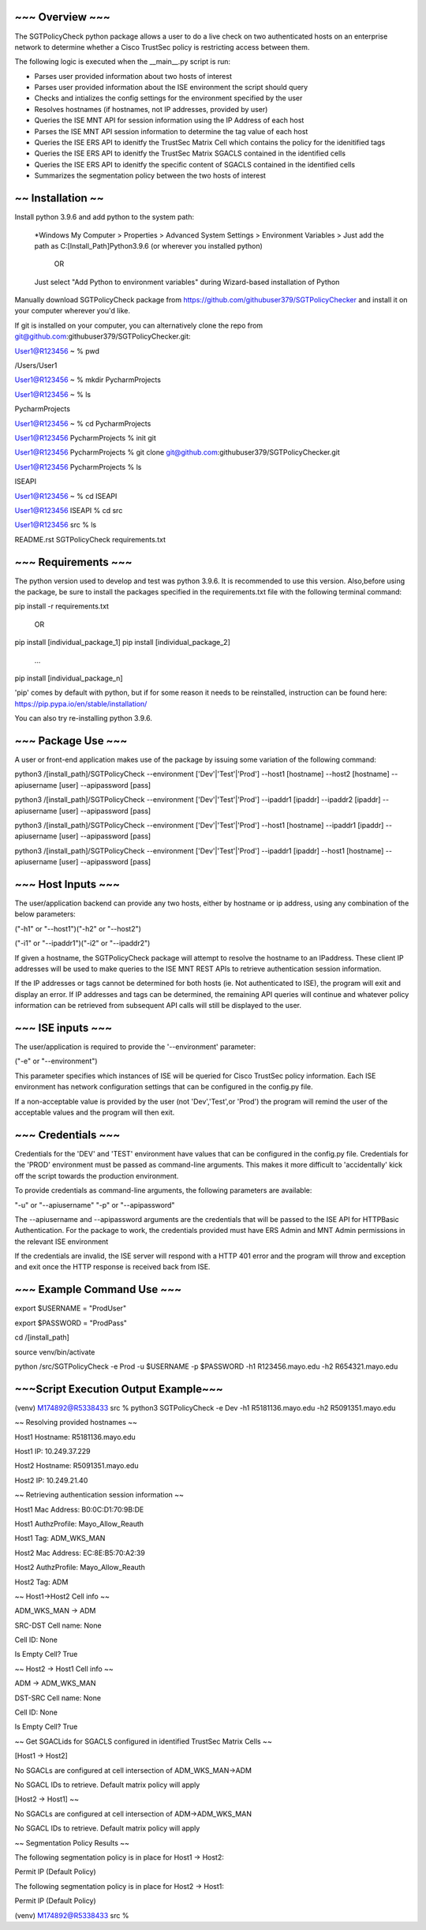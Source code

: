 ~~~~~~~~~~~~~~~~
~~~ Overview ~~~
~~~~~~~~~~~~~~~~

The SGTPolicyCheck python package allows a user to do a live check on two authenticated hosts on an enterprise network 
to determine whether a Cisco TrustSec policy is restricting access between them.

The following logic is executed when the __main__.py script is run:

- Parses user provided information about two hosts of interest

- Parses user provided information about the ISE environment the script should query

- Checks and intializes the config settings for the environment specified by the user

- Resolves hostnames (if hostnames, not IP addresses, provided by user)

- Queries the ISE MNT API for session information using the IP Address of each host

- Parses the ISE MNT API session information to determine the tag value of each host

- Queries the ISE ERS API to idenitfy the TrustSec Matrix Cell which contains the policy for the idenitified tags

- Queries the ISE ERS API to idenitfy the TrustSec Matrix SGACLS contained in the identified cells

- Queries the ISE ERS API to idenitfy the specific content of SGACLS contained in the identified cells

- Summarizes the segmentation policy between the two hosts of interest


~~~~~~~~~~~~~~~~~~
~~ Installation ~~
~~~~~~~~~~~~~~~~~~

Install python 3.9.6 and add python to the system path:

    *Windows
    My Computer > Properties > Advanced System Settings > Environment Variables >
    Just add the path as C:\[Install_Path]\Python3.9.6 (or wherever you installed python)

        OR

    Just select "Add Python to environment variables" during Wizard-based installation of Python

Manually download SGTPolicyCheck package from https://github.com/githubuser379/SGTPolicyChecker and install it on your 
computer wherever you'd like.

If git is installed on your computer, you can alternatively clone the repo from 
git@github.com:githubuser379/SGTPolicyChecker.git:

User1@R123456 ~ % pwd

/Users/User1

User1@R123456 ~ % mkdir PycharmProjects

User1@R123456 ~ % ls

PycharmProjects         

User1@R123456 ~ % cd PycharmProjects

User1@R123456 PycharmProjects % init git

User1@R123456 PycharmProjects % git clone git@github.com:githubuser379/SGTPolicyChecker.git

User1@R123456 PycharmProjects % ls

ISEAPI

User1@R123456 ~ % cd ISEAPI

User1@R123456 ISEAPI % cd src

User1@R123456 src % ls

README.rst              SGTPolicyCheck          requirements.txt


~~~~~~~~~~~~~~~~~~~~
~~~ Requirements ~~~
~~~~~~~~~~~~~~~~~~~~

The python version used to develop and test was python 3.9.6. It is recommended to use this version. Also,before using 
the package, be sure to install the packages specified in the requirements.txt file with the following terminal command:

pip install -r requirements.txt

    OR

pip install [individual_package_1]
pip install [individual_package_2]
    ...
pip install [individual_package_n]

'pip' comes by default with python, but if for some reason it needs to be reinstalled, instruction can be found here:
https://pip.pypa.io/en/stable/installation/

You can also try re-installing python 3.9.6.

~~~~~~~~~~~~~~~~~~~
~~~ Package Use ~~~
~~~~~~~~~~~~~~~~~~~

A user or front-end application makes use of the package by issuing some variation of the following command:

python3 /[install_path]/SGTPolicyCheck --environment ['Dev'|'Test'|'Prod'] --host1 [hostname] --host2 [hostname] --apiusername [user] --apipassword [pass]

python3 /[install_path]/SGTPolicyCheck --environment ['Dev'|'Test'|'Prod'] --ipaddr1 [ipaddr] --ipaddr2 [ipaddr] --apiusername [user] --apipassword [pass]

python3 /[install_path]/SGTPolicyCheck --environment ['Dev'|'Test'|'Prod'] --host1 [hostname] --ipaddr1 [ipaddr] --apiusername [user] --apipassword [pass]

python3 /[install_path]/SGTPolicyCheck --environment ['Dev'|'Test'|'Prod'] --ipaddr1 [ipaddr] --host1 [hostname] --apiusername [user] --apipassword [pass]

~~~~~~~~~~~~~~~~~~~
~~~ Host Inputs ~~~
~~~~~~~~~~~~~~~~~~~

The user/application backend can provide any two hosts, either by hostname or ip address, using any combination of the below 
parameters: 

("-h1" or "--host1")("-h2" or "--host2")

("-i1" or "--ipaddr1")("-i2" or "--ipaddr2")

If given a hostname, the SGTPolicyCheck package will attempt to resolve the hostname to an IPaddress. These client IP 
addresses will be used to make queries to the ISE MNT REST APIs to retrieve authentication session information. 

If the IP addresses or tags cannot be determined for both hosts (ie. Not authenticated to ISE), the program will exit and
display an error. If IP addresses and tags can be determined, the remaining API queries will continue and whatever policy
information can be retrieved from subsequent API calls will still be displayed to the user.

~~~~~~~~~~~~~~~~~~
~~~ ISE inputs ~~~
~~~~~~~~~~~~~~~~~~

The user/application is required to provide the '--environment' parameter:

("-e" or "--environment")

This parameter specifies which instances of ISE will be queried for Cisco TrustSec policy information. Each ISE environment 
has network configuration settings that can be configured in the config.py file.

If a non-acceptable value is provided by the user (not 'Dev','Test',or 'Prod') the program will remind the user of the
acceptable values and the program will then exit.

~~~~~~~~~~~~~~~~~~~
~~~ Credentials ~~~
~~~~~~~~~~~~~~~~~~~

Credentials for the 'DEV' and 'TEST' environment have values that can be configured in the config.py file. Credentials for 
the 'PROD' environment must be passed as command-line arguments. This makes it more difficult to 'accidentally' kick off the 
script towards the production environment.

To provide credentials as command-line arguments, the following parameters are available:

"-u" or "--apiusername" 
"-p" or "--apipassword"

The --apiusername and --apipassword arguments are the credentials that will be passed to the ISE API for HTTPBasic 
Authentication. For the package to work, the credentials provided must have ERS Admin and MNT Admin permissions in the 
relevant ISE environment

If the credentials are invalid, the ISE server will respond with a HTTP 401 error and the program will throw and exception
and exit once the HTTP response is received back from ISE.


~~~~~~~~~~~~~~~~~~~~~~~~~~~
~~~ Example Command Use ~~~
~~~~~~~~~~~~~~~~~~~~~~~~~~~

export $USERNAME = "ProdUser"

export $PASSWORD = "ProdPass"  

cd /[install_path]

source venv/bin/activate

python /src/SGTPolicyCheck -e Prod -u $USERNAME -p $PASSWORD -h1 R123456.mayo.edu -h2 R654321.mayo.edu


~~~~~~~~~~~~~~~~~~~~~~~~~~~~~~~~~~~~~
~~~Script Execution Output Example~~~
~~~~~~~~~~~~~~~~~~~~~~~~~~~~~~~~~~~~~


(venv) M174892@R5338433 src % python3 SGTPolicyCheck -e Dev -h1 R5181136.mayo.edu -h2 R5091351.mayo.edu
 
~~ Resolving provided hostnames ~~

Host1 Hostname: R5181136.mayo.edu

Host1 IP: 10.249.37.229

Host2 Hostname: R5091351.mayo.edu

Host2 IP: 10.249.21.40
 

~~ Retrieving authentication session information ~~

Host1 Mac Address: B0:0C:D1:70:9B:DE

Host1 AuthzProfile: Mayo_Allow_Reauth

Host1 Tag: ADM_WKS_MAN

Host2 Mac Address: EC:8E:B5:70:A2:39

Host2 AuthzProfile: Mayo_Allow_Reauth

Host2 Tag: ADM
 

~~ Host1->Host2 Cell info ~~

ADM_WKS_MAN -> ADM

SRC-DST Cell name: None

Cell ID: None

Is Empty Cell? True
 
~~ Host2 -> Host1 Cell info ~~

ADM -> ADM_WKS_MAN

DST-SRC Cell name: None

Cell ID: None

Is Empty Cell? True
 

~~ Get SGACLids for SGACLS configured in identified TrustSec Matrix Cells ~~

[Host1 -> Host2]

No SGACLs are configured at cell intersection of ADM_WKS_MAN->ADM

No SGACL IDs to retrieve. Default matrix policy will apply


[Host2 -> Host1] ~~

No SGACLs are configured at cell intersection of ADM->ADM_WKS_MAN

No SGACL IDs to retrieve. Default matrix policy will apply
 

~~ Segmentation Policy Results ~~

The following segmentation policy is in place for Host1 -> Host2:
 
Permit IP (Default Policy)
 
The following segmentation policy is in place for Host2 -> Host1:
 
Permit IP (Default Policy)
 
(venv) M174892@R5338433 src %
